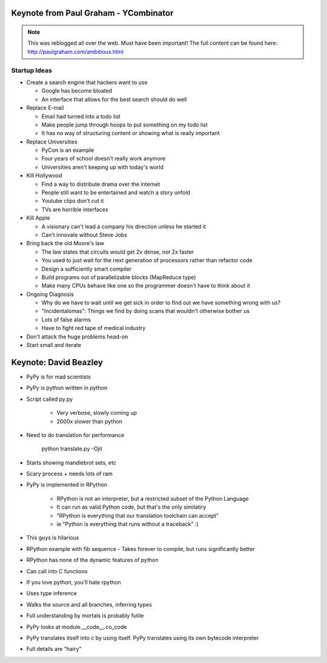 =====
Keynote from Paul Graham - YCombinator
=====

.. note:: This was reblogged all over the web. Must have been important! The full content can be found here: http://paulgraham.com/ambitious.html

-----
Startup Ideas
-----

- Create a search engine that hackers want to use

  - Google has become bloated
  - An interface that allows for the best search should do well

- Replace E-mail

  - Email had turned into a todo list
  - Make people jump through hoops to put something on my todo list
  - It has no way of structuring content or showing what is really important

- Replace Universities

  - PyCon is an example
  - Four years of school doesn't really work anymore
  - Universities aren't keeping up with today's world

- Kill Hollywood

  - Find a way to distribute drama over the internet
  - People still want to be entertained and watch a story unfold
  - Youtube clips don't cut it
  - TVs are horrible interfaces

- Kill Apple

  - A visionary can't lead a company his direction unless he started it
  - Can't innovate without Steve Jobs

- Bring back the old Moore's law

  - The law states that circuits would get 2x dense, not 2x faster
  - You used to just wait for the next generation of processors rather than refactor code
  - Design a sufficiently smart compiler
  - Build programs out of parallelizable blocks (MapReduce type) 
  - Make many CPUs behave like one so the programmer doesn't have to think about it

- Ongoing Diagnosis

  - Why do we have to wait until we get sick in order to find out we have something wrong with us?
  - "Incidentalomas": Things we find by doing scans that wouldn't otherwise bother us
  - Lots of false alarms
  - Have to fight red tape of medical industry

- Don't attack the huge problems head-on
- Start small and iterate

=====
Keynote: David Beazley
=====

- PyPy is for mad scientists
- PyPy is python written in python
- Script called py.py

    - Very verbose, slowly coming up
    - 2000x slower than python

- Need to do translation for performance
  
    python translate.py -Ojit

- Starts showing mandlebrot sets, etc
- Scary process + needs lots of ram
- PyPy is implemented in RPython

    - RPython is not an interpreter, but a restricted subset of the Python Language
    - It can run as valid Python code, but that's the only similatiry
    - "RPython is everything that our translation toolchain can accept"
    - ie "Python is everything that runs without a traceback" :)

- This guys is hilarious
- RPython example with fib sequence
  - Takes forever to compile, but runs significantly better

- RPython has none of the dynamic features of python
- Can call into C functions
- If you love python, you'll hate rpython
- Uses type inference
- Walks the source and all branches, inferring types
- Full understanding by mortals is probably futile
- PyPy looks at module.__code__.co_code 
- PyPy translates itself into c by using itself. PyPy translates using its own bytecode interpreter
- Full details are "hairy"
